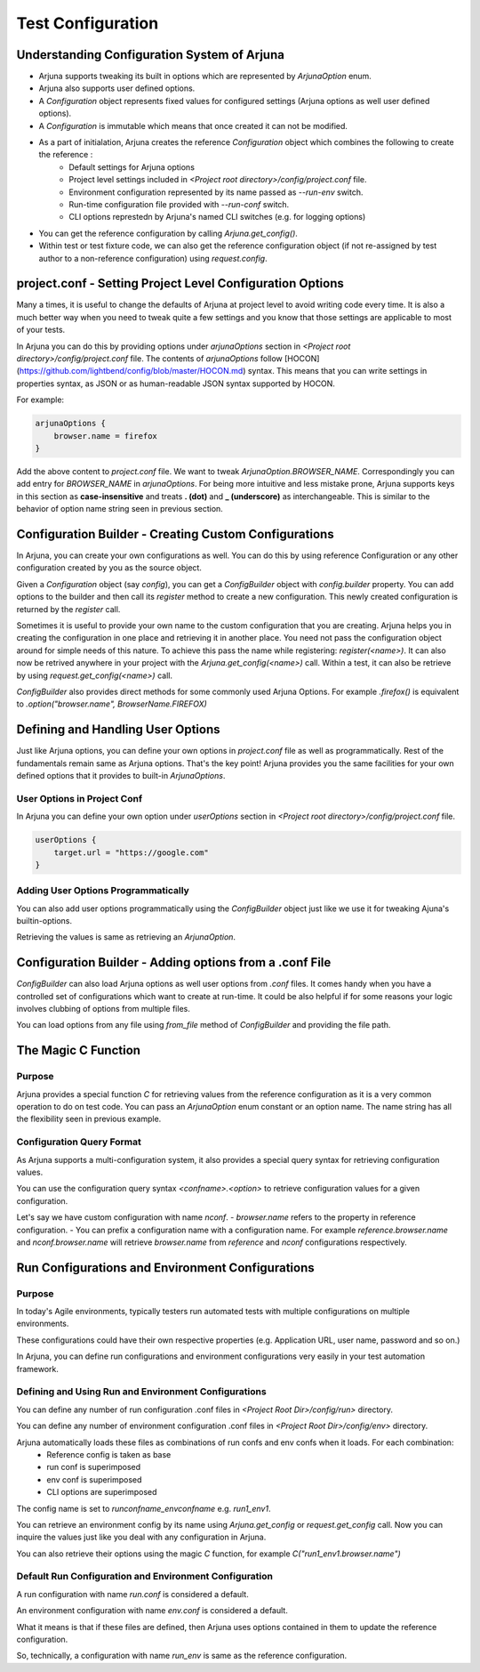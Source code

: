.. _configuration:

Test Configuration
==================

Understanding Configuration System of Arjuna
--------------------------------------------

- Arjuna supports tweaking its built in options which are represented by `ArjunaOption` enum. 
- Arjuna also supports user defined options.
- A `Configuration` object represents fixed values for configured settings (Arjuna options as well user defined options).
- A `Configuration` is immutable which means that once created it can not be modified.
- As a part of initialation, Arjuna creates the reference `Configuration` object which combines the following to create the reference :
    - Default settings for Arjuna options
    - Project level settings included in `<Project root directory>/config/project.conf` file.
    - Environment configuration represented by its name passed as `--run-env` switch.
    - Run-time configuration file provided with `--run-conf` switch.
    - CLI options represtedn by Arjuna's named CLI switches (e.g. for logging options)
- You can get the reference configuration by calling `Arjuna.get_config()`.
- Within test or test fixture code, we can also get the reference configuration object (if not re-assigned by test author to a non-reference configuration) using `request.config`.

project.conf - Setting Project Level Configuration Options
----------------------------------------------------------

Many a times, it is useful to change the defaults of Arjuna at project level to avoid writing code every time. It is also a much better way when you need to tweak quite a few settings and you know that those settings are applicable to most of your tests.

In Arjuna you can do this by providing options under `arjunaOptions` section in `<Project root directory>/config/project.conf` file. The contents of `arjunaOptions` follow [HOCON](https://github.com/lightbend/config/blob/master/HOCON.md) syntax. This means that you can write settings in properties syntax, as JSON or as human-readable JSON syntax supported by HOCON.

For example:

.. code-block:: javascript

    arjunaOptions {
        browser.name = firefox
    }

Add the above content to `project.conf` file. We want to tweak `ArjunaOption.BROWSER_NAME`. Correspondingly you can add entry for `BROWSER_NAME` in `arjunaOptions`. For being more intuitive and less mistake prone, Arjuna supports keys in this section as **case-insensitive** and treats **. (dot)** and **_ (underscore)** as interchangeable. This is similar to the behavior of option name string seen in previous section.

Configuration Builder - Creating Custom Configurations
------------------------------------------------------

In Arjuna, you can create your own configurations as well. You can do this by using reference Configuration or any other configuration created by you as the source object.

Given a `Configuration` object (say `config`), you can get a `ConfigBuilder` object with `config.builder` property. You can add options to the builder and then call its `register` method to create a new configuration. This newly created configuration is returned by the `register` call.

Sometimes it is useful to provide your own name to the custom configuration that you are creating. Arjuna helps you in creating the configuration in one place and retrieving it in another place. You need not pass the configuration object around for simple needs of this nature. To achieve this pass the name while registering: `register(<name>)`. It can also now be retrived anywhere in your project with the `Arjuna.get_config(<name>)` call. Within a test, it can also be retrieve by using `request.get_config(<name>)` call.

`ConfigBuilder` also provides direct methods for some commonly used Arjuna Options. For example `.firefox()` is equivalent to `.option("browser.name", BrowserName.FIREFOX)`

Defining and Handling User Options
----------------------------------

Just like Arjuna options, you can define your own options in `project.conf` file as well as programmatically. Rest of the fundamentals remain same as Arjuna options. That's the key point! Arjuna provides you the same facilities for your own defined options that it provides to built-in `ArjunaOptions`.

User Options in Project Conf
^^^^^^^^^^^^^^^^^^^^^^^^^^^^

In Arjuna you can define your own option under `userOptions` section in `<Project root directory>/config/project.conf` file.

.. code-block:: javascript

    userOptions {
        target.url = "https://google.com"
    }

Adding User Options Programmatically
^^^^^^^^^^^^^^^^^^^^^^^^^^^^^^^^^^^^

You can also add user options programmatically using the `ConfigBuilder` object just like we use it for tweaking Ajuna's builtin-options.

Retrieving the values is same as retrieving an `ArjunaOption`.

Configuration Builder - Adding options from a .conf File
--------------------------------------------------------

`ConfigBuilder` can also load Arjuna options as well user options from `.conf` files. It comes handy when you have a controlled set of configurations which want to create at run-time. It could be also helpful if for some reasons your logic involves clubbing of options from multiple files.

You can load options from any file using `from_file` method of `ConfigBuilder` and providing the file path.

The Magic C Function
--------------------

Purpose 
^^^^^^^

Arjuna provides a special function `C` for retrieving values from the reference configuration as it is a very common operation to do on test code. You can pass an `ArjunaOption` enum constant or an option name. The name string has all the flexibility seen in previous example.

Configuration Query Format
^^^^^^^^^^^^^^^^^^^^^^^^^^

As Arjuna supports a multi-configuration system, it also provides a special query syntax for retrieving configuration values.

You can use the configuration query syntax `<confname>.<option>` to retrieve configuration values for a given configuration. 

Let's say we have custom configuration with name `nconf`. 
- `browser.name` refers to the property in reference configuration.
- You can prefix a configuration name with a configuration name. For example `reference.browser.name` and `nconf.browser.name` will retrieve `browser.name` from `reference` and `nconf` configurations respectively.

Run Configurations and Environment Configurations
-------------------------------------------------

Purpose
^^^^^^^

In today's Agile environments, typically testers run automated tests with multiple configurations on multiple environments. 

These configurations could have their own respective properties (e.g. Application URL, user name, password and so on.)

In Arjuna, you can define run configurations and environment configurations very easily in your test automation framework.

Defining and Using Run and Environment Configurations
^^^^^^^^^^^^^^^^^^^^^^^^^^^^^^^^^^^^^^^^^^^^^^^^^^^^^

You can define any number of run configuration .conf files in `<Project Root Dir>/config/run>` directory.

You can define any number of environment configuration .conf files in `<Project Root Dir>/config/env>` directory.

Arjuna automatically loads these files as combinations of run confs and env confs when it loads. For each combination:
    - Reference config is taken as base
    - run conf is superimposed
    - env conf is superimposed
    - CLI options are superimposed

The config name is set to `runconfname_envconfname` e.g. `run1_env1`.

You can retrieve an environment config by its name using `Arjuna.get_config` or `request.get_config` call. Now you can inquire the values just like you deal with any configuration in Arjuna. 

You can also retrieve their options using the magic `C` function, for example `C("run1_env1.browser.name")`

Default Run Configuration and Environment Configuration
^^^^^^^^^^^^^^^^^^^^^^^^^^^^^^^^^^^^^^^^^^^^^^^^^^^^^^^

A run configuration with name `run.conf` is considered a default.

An environment configuration with name `env.conf` is considered a default.

What it means is that if these files are defined, then Arjuna uses options contained in them to update the reference configuration.

So, technically, a configuration with name `run_env` is same as the reference configuration.